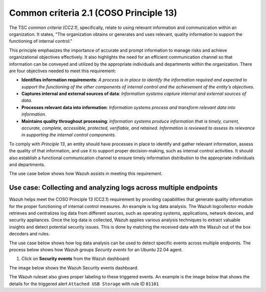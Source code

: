 .. Copyright (C) 2015, Wazuh, Inc.

.. meta::
   :description: Wazuh helps meet the COSO Principle 13 (CC2.1) requirement by providing capabilities that generate quality information for the proper functioning of internal control measures.

Common criteria 2.1 (COSO Principle 13)
=======================================

The TSC *common criteria (CC2.1)*, specifically, relate to using relevant information and communication within an organization. It states, "The organization obtains or generates and uses relevant, quality information to support the functioning of internal control."

This principle emphasizes the importance of accurate and prompt information to manage risks and achieve organizational objectives effectively. It also highlights the need for an efficient communication channel so that information can be conveyed and utilized by the appropriate individuals and departments within the organization. There are four objectives needed to meet this requirement:

-  **Identifies information requirements**: *A process is in place to identify the information required and expected to support the functioning of the other components of internal control and the achievement of the entity’s objectives.*
-  **Captures internal and external sources of data**: *Information systems capture internal and external sources of data.*
-  **Processes relevant data into information**: *Information systems process and transform relevant data into information.*
-  **Maintains quality throughout processing**: *Information systems produce information that is timely, current, accurate, complete, accessible, protected, verifiable, and retained. Information is reviewed to assess its relevance in supporting the internal control components.*

To comply with *Principle 13*, an entity should have processes in place to identify and gather relevant information, assess the quality of that information, and use it to support proper decision-making, such as internal control activities. It should also establish a functional communication channel to ensure timely information distribution to the appropriate individuals and departments.

The use case below shows how Wazuh assists in meeting this requirement.

Use case: Collecting and analyzing logs across multiple endpoints
-----------------------------------------------------------------

Wazuh helps meet the COSO Principle 13 (CC2.1) requirement by providing capabilities that generate quality information for the proper functioning of internal control measures. An example is log data analysis. The Wazuh logcollector module retrieves and centralizes log data from different sources, such as operating systems, applications, network devices, and security appliances. Once the log data is collected, Wazuh applies various analysis techniques to extract valuable insights and detect potential security issues. This is done by matching the received data with the Wazuh out of the box decoders and rules.

The use case below shows how log data analysis can be used to detect specific events across multiple endpoints. The process below shows how Wazuh groups *Security events* for an Ubuntu 22.04 agent.

#. Click on **Security events** from the Wazuh dashboard:

.. thumbnail:: /images/compliance/tsc/common-criteria/wazuh-dashboard.png
   :title: Wazuh dashboard
   :align: center
   :width: 80%

The image below shows the Wazuh Security events dashboard.

.. thumbnail:: /images/compliance/tsc/common-criteria/security-events-dashboard.png
   :title: Security events dashboard
   :align: center
   :width: 80%

The Wazuh ruleset also gives proper labeling to these triggered events. An example is the image below that shows the details for the triggered alert ``Attached USB Storage`` with rule ID ``81101``

.. thumbnail:: /images/compliance/tsc/common-criteria/attached-usb-storage-alerts-details.png
   :title: Attached USB storage alert details
   :align: center
   :width: 80%

